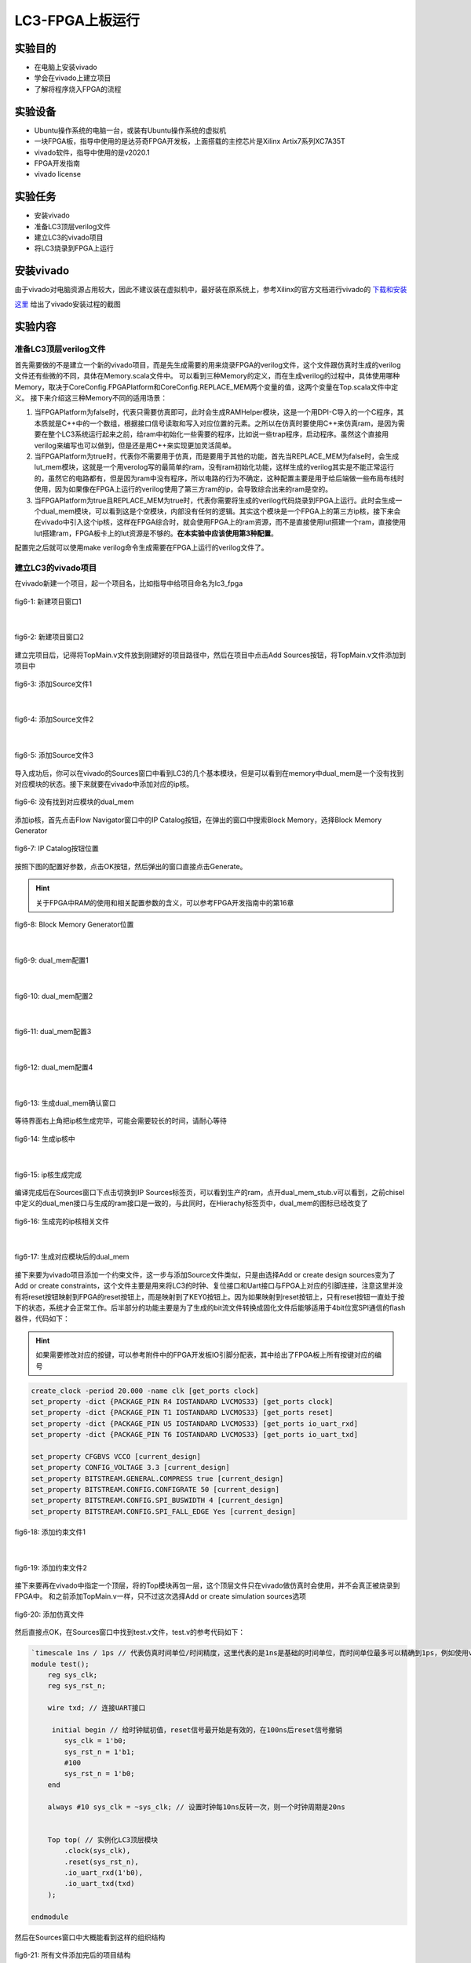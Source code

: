 LC3-FPGA上板运行
===================

实验目的
---------

- 在电脑上安装vivado
- 学会在vivado上建立项目
- 了解将程序烧入FPGA的流程

实验设备    
--------
- Ubuntu操作系统的电脑一台，或装有Ubuntu操作系统的虚拟机
- 一块FPGA板，指导中使用的是达芬奇FPGA开发板，上面搭载的主控芯片是Xilinx Artix7系列XC7A35T
- vivado软件，指导中使用的是v2020.1
- FPGA开发指南
- vivado license

实验任务
--------

- 安装vivado
- 准备LC3顶层verilog文件
- 建立LC3的vivado项目
- 将LC3烧录到FPGA上运行

安装vivado
--------

由于vivado对电脑资源占用较大，因此不建议装在虚拟机中，最好装在原系统上，参考Xilinx的官方文档进行vivado的 `下载和安装 <https://china.xilinx.com/content/dam/xilinx/support/documentation/sw_manuals/xilinx2020_1/ug973-vivado-release-notes-install-license.pdf#namedDest=xDownloadingTheVivadoDesignSuiteTools>`_

`这里 <https://blog.csdn.net/hpf821010/article/details/115893404>`_ 给出了vivado安装过程的截图

实验内容
--------

准备LC3顶层verilog文件
****************************

首先需要做的不是建立一个新的vivado项目，而是先生成需要的用来烧录FPGA的verilog文件，这个文件跟仿真时生成的verilog文件还有些微的不同，具体在Memory.scala文件中。
可以看到三种Memory的定义，而在生成verilog的过程中，具体使用哪种Memory，取决于CoreConfig.FPGAPlatform和CoreConfig.REPLACE_MEM两个变量的值，这两个变量在Top.scala文件中定义。
接下来介绍这三种Memory不同的适用场景：

1. 当FPGAPlatform为false时，代表只需要仿真即可，此时会生成RAMHelper模块，这是一个用DPI-C导入的一个C程序，其本质就是C++中的一个数组，根据接口信号读取和写入对应位置的元素。之所以在仿真时要使用C++来仿真ram，是因为需要在整个LC3系统运行起来之前，给ram中初始化一些需要的程序，比如说一些trap程序，启动程序。虽然这个直接用verilog来编写也可以做到，但是还是用C++来实现更加灵活简单。
2. 当FPGAPlatform为true时，代表你不需要用于仿真，而是要用于其他的功能，首先当REPLACE_MEM为false时，会生成lut_mem模块，这就是一个用verolog写的最简单的ram，没有ram初始化功能，这样生成的verilog其实是不能正常运行的，虽然它的电路都有，但是因为ram中没有程序，所以电路的行为不确定，这种配置主要是用于给后端做一些布局布线时使用，因为如果像在FPGA上运行的verilog使用了第三方ram的ip，会导致综合出来的ram是空的。
3. 当FPGAPlatform为true且REPLACE_MEM为true时，代表你需要将生成的verilog代码烧录到FPGA上运行。此时会生成一个dual_mem模块，可以看到这是个空模块，内部没有任何的逻辑。其实这个模块是一个FPGA上的第三方ip核，接下来会在vivado中引入这个ip核，这样在FPGA综合时，就会使用FPGA上的ram资源，而不是直接使用lut搭建一个ram，直接使用lut搭建ram，FPGA板卡上的lut资源是不够的。**在本实验中应该使用第3种配置**。

配置完之后就可以使用make verilog命令生成需要在FPGA上运行的verilog文件了。

建立LC3的vivado项目
****************************

在vivado新建一个项目，起一个项目名，比如指导中给项目命名为lc3_fpga

.. figure:: _static/image001.png
    :alt: controller
    :align: center

    fig6-1: 新建项目窗口1
|

.. figure:: _static/image003.png
    :alt: controller
    :align: center

    fig6-2: 新建项目窗口2

建立完项目后，记得将TopMain.v文件放到刚建好的项目路径中，然后在项目中点击Add Sources按钮，将TopMain.v文件添加到项目中

.. figure:: _static/image005.png
    :alt: controller
    :align: center

    fig6-3: 添加Source文件1
|

.. figure:: _static/image007.png
    :alt: controller
    :align: center

    fig6-4: 添加Source文件2
|

.. figure:: _static/image009.png
    :alt: controller
    :align: center

    fig6-5: 添加Source文件3

导入成功后，你可以在vivado的Sources窗口中看到LC3的几个基本模块，但是可以看到在memory中dual_mem是一个没有找到对应模块的状态。接下来就要在vivado中添加对应的ip核。

.. figure:: _static/image011.png
    :alt: controller
    :align: center

    fig6-6: 没有找到对应模块的dual_mem

添加ip核，首先点击Flow Navigator窗口中的IP Catalog按钮，在弹出的窗口中搜索Block Memory，选择Block Memory Generator

.. figure:: _static/image013.png
    :alt: controller
    :align: center

    fig6-7: IP Catalog按钮位置

按照下图的配置好参数，点击OK按钮，然后弹出的窗口直接点击Generate。

.. hint::
    关于FPGA中RAM的使用和相关配置参数的含义，可以参考FPGA开发指南中的第16章

.. figure:: _static/image015.png
    :alt: controller
    :align: center

    fig6-8: Block Memory Generator位置
|

.. figure:: _static/image017.png
    :alt: controller
    :align: center

    fig6-9: dual_mem配置1
|

.. figure:: _static/image019.png
    :alt: controller
    :align: center

    fig6-10: dual_mem配置2 
|

.. figure:: _static/image021.png
    :alt: controller
    :align: center

    fig6-11: dual_mem配置3
|

.. figure:: _static/image023.png
    :alt: controller
    :align: center

    fig6-12: dual_mem配置4
|

.. figure:: _static/image025.png
    :alt: controller
    :align: center

    fig6-13: 生成dual_mem确认窗口

等待界面右上角把ip核生成完毕，可能会需要较长的时间，请耐心等待

.. figure:: _static/image027.png
    :alt: controller
    :align: center

    fig6-14: 生成ip核中
|

.. figure:: _static/image029.png
    :alt: controller
    :align: center

    fig6-15: ip核生成完成

编译完成后在Sources窗口下点击切换到IP Sources标签页，可以看到生产的ram，点开dual_mem_stub.v可以看到，之前chisel中定义的dual_men接口与生成的ram接口是一致的，与此同时，在Hierachy标签页中，dual_mem的图标已经改变了

.. figure:: _static/image031.png
    :alt: controller
    :align: center

    fig6-16: 生成完的ip核相关文件
|


.. figure:: _static/image033.png
    :alt: controller
    :align: center

    fig6-17: 生成对应模块后的dual_mem

接下来要为vivado项目添加一个约束文件，这一步与添加Source文件类似，只是由选择Add or create design sources变为了Add or create constraints，这个文件主要是用来将LC3的时钟、复位接口和Uart接口与FPGA上对应的引脚连接，注意这里并没有将reset按钮映射到FPGA的reset按钮上，而是映射到了KEY0按钮上。因为如果映射到reset按钮上，只有reset按钮一直处于按下的状态，系统才会正常工作。后半部分的功能主要是为了生成的bit流文件转换成固化文件后能够适用于4bit位宽SPI通信的flash器件，代码如下：

.. hint::
    如果需要修改对应的按键，可以参考附件中的FPGA开发板IO引脚分配表，其中给出了FPGA板上所有按键对应的编号

.. code-block:: perl

    create_clock -period 20.000 -name clk [get_ports clock]
    set_property -dict {PACKAGE_PIN R4 IOSTANDARD LVCMOS33} [get_ports clock]
    set_property -dict {PACKAGE_PIN T1 IOSTANDARD LVCMOS33} [get_ports reset]
    set_property -dict {PACKAGE_PIN U5 IOSTANDARD LVCMOS33} [get_ports io_uart_rxd]
    set_property -dict {PACKAGE_PIN T6 IOSTANDARD LVCMOS33} [get_ports io_uart_txd]

    set_property CFGBVS VCCO [current_design]
    set_property CONFIG_VOLTAGE 3.3 [current_design]
    set_property BITSTREAM.GENERAL.COMPRESS true [current_design]
    set_property BITSTREAM.CONFIG.CONFIGRATE 50 [current_design]
    set_property BITSTREAM.CONFIG.SPI_BUSWIDTH 4 [current_design]
    set_property BITSTREAM.CONFIG.SPI_FALL_EDGE Yes [current_design]

.. figure:: _static/image035.png
    :alt: controller
    :align: center

    fig6-18: 添加约束文件1
|


.. figure:: _static/image037.png
    :alt: controller
    :align: center

    fig6-19: 添加约束文件2

接下来要再在vivado中指定一个顶层，将的Top模块再包一层，这个顶层文件只在vivado做仿真时会使用，并不会真正被烧录到FPGA中。
和之前添加TopMain.v一样，只不过这次选择Add or create simulation sources选项

.. figure:: _static/image039.png
    :alt: controller
    :align: center

    fig6-20: 添加仿真文件


然后直接点OK，在Sources窗口中找到test.v文件，test.v的参考代码如下：

.. code-block:: verilog

    `timescale 1ns / 1ps // 代表仿真时间单位/时间精度，这里代表的是1ns是基础的时间单位，而时间单位最多可以精确到1ps，例如使用verilog中的延时语句，#1代表延时1ns，1ps表示延时最多可以精确到小数点后3位，即0.0001ns
    module test();
        reg sys_clk;
        reg sys_rst_n;
    
        wire txd; // 连接UART接口
    
         initial begin // 给时钟赋初值，reset信号最开始是有效的，在100ns后reset信号撤销
            sys_clk = 1'b0;
            sys_rst_n = 1'b1;
            #100
            sys_rst_n = 1'b0;
        end
    
        always #10 sys_clk = ~sys_clk; // 设置时钟每10ns反转一次，则一个时钟周期是20ns
    
    
        Top top( // 实例化LC3顶层模块
            .clock(sys_clk),
            .reset(sys_rst_n),
            .io_uart_rxd(1'b0),
            .io_uart_txd(txd)
        );
    
    endmodule

然后在Sources窗口中大概能看到这样的组织结构

.. figure:: _static/image041.png
    :alt: controller
    :align: center

    fig6-21: 所有文件添加完后的项目结构

烧录并运行
***********


接下来点击Flow Navigator窗口中的Generate Bitstream按钮，综合生成bit文件，弹出的对话框中不用修改配置，Yes，OK即可。这部分过程比较久，请耐心等待，可以看vivado右上角来判断状态，生成完成后会弹出对话框，选择Generate Memory Configuration File，然后点OK，如果一不小心关闭了这个对话框，也可以在菜单栏的Tools菜单中找到


.. figure:: _static/image043.png
    :alt: controller
    :align: center

    fig6-22: 生成bit文件按钮
|


.. figure:: _static/image045.png
    :alt: controller
    :align: center

    fig6-23: 弹出对话框选择生成mcf文件

接着按照下图格式进行配置，点击OK后，看到弹出对话框，表示mcf文件已经生成成功



.. figure:: _static/image047.png
    :alt: controller
    :align: center

    fig6-24: 生成mcf文件配置
|


.. figure:: _static/image049.png
    :alt: controller
    :align: center

    fig6-25: mcf文件生成成功提示窗口

接下来就要正式开始烧录了，首先需要连接好开发板，先将FPGA板上的JTAG下载接口连接好，接口的具体位置可以参考FPGA开发指南第二章的2.1.1节图示，通过这个接口将我们的程序烧录到FPGA上自带的Flash中，这样在开机后FPGA就会从Flash中运行我们烧录好的程序。

其次一个系统必须要有输入输出，因此还需要连接UART接口，同时在电脑上安装串口调试助手，来传输和接收我们的程序输入输出。

在连接完成后按下蓝色开关，给FPGA上电


.. figure:: _static/image051.png
    :alt: controller
    :align: center

    fig6-26: FPGA连接对应的数据线

接下来在Flow Navigator窗口中点击Open Hardware Manager按钮


.. figure:: _static/image053.png
    :alt: controller
    :align: center

    fig6-27: 打开硬件管理器

点击Hardware窗口中的Auto Connect按钮


.. figure:: _static/image055.png
    :alt: controller
    :align: center

    fig6-28: 自动连接按钮

看到下图所示的画面，代表已经连接成功了


.. figure:: _static/image057.png
    :alt: controller
    :align: center

    fig6-29: 连接上FPGA后的视图

接下来要在项目中为开发板添加一个固化Flash部件，选中芯片右键选择Add Configuration Memory Device   


.. figure:: _static/image059.png
    :alt: controller
    :align: center

    fig6-30: 右键添加Flash
|


.. figure:: _static/image061.png
    :alt: controller
    :align: center

    fig6-31: 选择FPGA支持的Flash型号

然后会询问你是否要烧写新添加的Flash，选择OK，如果不小心关闭了对话框，在新添加的Flash上右键，选择Program Configuration Memory Device


.. figure:: _static/image063.png
    :alt: controller
    :align: center

    fig6-32: Flash添加完成后弹出窗口，询问是否进行烧录

接下来要选择刚才生成的mcf文件，还有和mcf文件在同一目录下的prm文件，按照下图配置完成后点击OK，就会开始烧录，烧录完成后会弹出窗口，此时在Hardware窗口中可以看到多出了一个Flash的图标

.. figure:: _static/image065.png
    :alt: controller
    :align: center

    fig6-33: Flash烧录配置
|

.. figure:: _static/image067.png
    :alt: controller
    :align: center

    fig6-34: Flash烧录成功提示 
|


.. figure:: _static/image069.png
    :alt: controller
    :align: center

    fig6-35: Flash添加成功后视图

接下来打开串口调试助手，在FPGA上电启动的情况下，我们选中FPGA对应的串口（不同的电脑可能对应的串口号不同，指导中的是COM4），然后配置好对应得波特率等参数，选择发送文件，然后将希望运行的程序的obj文件通过串口传输给FPGA，其中的LC3 启动程序会自动接收你想要运行的程序，将它存入RAM中，然后开始执行，下图是一个最简单的程序，它通过串口输出Hello!


.. figure:: _static/image071.png
    :alt: controller
    :align: center

    fig6-36: Hello程序运行成功截图
当然也可以运行一些带交互的程序，下图首先给FPGA传输一个计算机系统实验四里的MIN小游戏程序，然后在通过串口输入与LC3交互，实现游玩游戏的过程。

.. figure:: _static/image073.png
    :alt: controller
    :align: center

    fig6-37: min游戏运行截图1
|


.. figure:: _static/image075.png
    :alt: controller
    :align: center

    fig6-38: min游戏运行截图2



实验总结
----------
通过本节课，希望大家能够掌握：

- LC3如何生成可上板运行的verilog代码
- 如何新建一个Vivado工程，并配置生成LC3系统的烧录文件
- 使用串口调试助手在LC3上运行简单的汇编程序



















